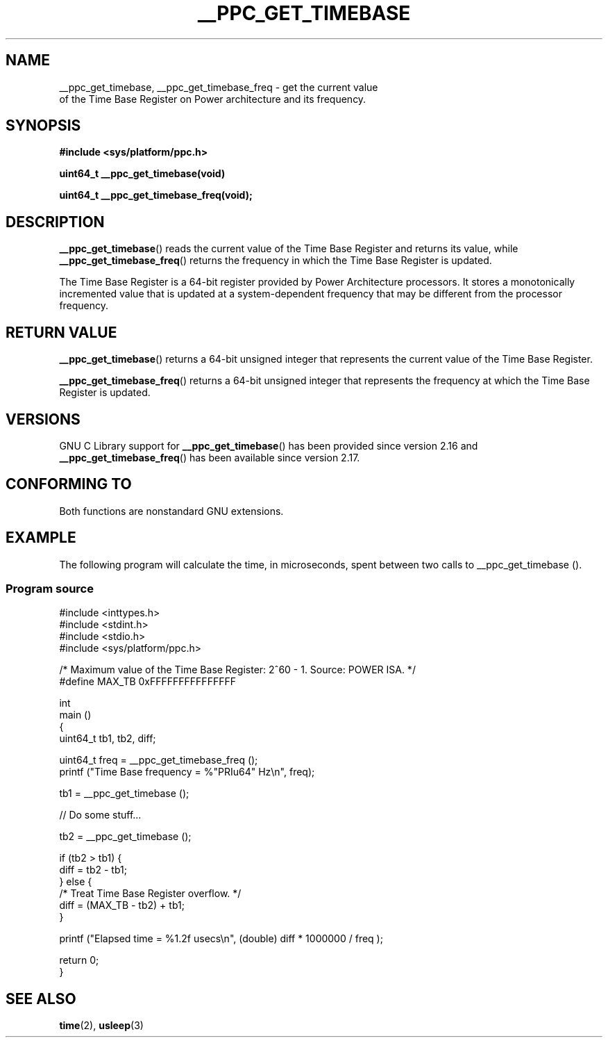 .\" Copyright (c) 2012, IBM Corporation.
.\"
.\" %%%LICENSE_START(VERBATIM)
.\" Permission is granted to make and distribute verbatim copies of this
.\" manual provided the copyright notice and this permission notice are
.\" preserved on all copies.
.\"
.\" Permission is granted to copy and distribute modified versions of
.\" this manual under the conditions for verbatim copying, provided that
.\" the entire resulting derived work is distributed under the terms of
.\" a permission notice identical to this one.
.\"
.\" Since the Linux kernel and libraries are constantly changing, this
.\" manual page may be incorrect or out-of-date.  The author(s) assume.
.\" no responsibility for errors or omissions, or for damages resulting.
.\" from the use of the information contained herein.  The author(s) may.
.\" not have taken the same level of care in the production of this.
.\" manual, which is licensed free of charge, as they might when working.
.\" professionally.
.\"
.\" Formatted or processed versions of this manual, if unaccompanied by
.\" the source, must acknowledge the copyright and authors of this work.
.\" %%%LICENSE_END
.\"
.TH __PPC_GET_TIMEBASE 3 2012-08-13 "GNU C Library" "Linux Programmer's\
Manual"
.SH NAME
__ppc_get_timebase, __ppc_get_timebase_freq \- get the current value
 of the Time Base Register on Power architecture and its frequency.
.SH SYNOPSIS
.B #include <sys/platform/ppc.h>
.sp
.BI "uint64_t __ppc_get_timebase(void)"

.BI "uint64_t __ppc_get_timebase_freq(void);"
.SH DESCRIPTION
.BR __ppc_get_timebase ()
reads the current value of the Time Base Register and returns its
value, while
.BR __ppc_get_timebase_freq ()
returns the frequency in which the Time Base Register is updated.

The Time Base Register is a 64-bit register provided by Power Architecture
processors.
It stores a monotonically incremented value that is updated at a
system-dependent frequency that may be different from the processor
frequency.
.SH RETURN VALUE
.BR __ppc_get_timebase ()
returns a 64-bit unsigned integer that represents the current value of the
Time Base Register.

.BR __ppc_get_timebase_freq ()
returns a 64-bit unsigned integer that represents the frequency at
which the Time Base Register is updated.
.SH VERSIONS
GNU C Library support for
.\" commit d9dc34cd569bcfe714fe8c708e58c028106e8b2e
.BR __ppc_get_timebase ()
has been provided since version 2.16 and
.\" commit 8ad11b9a9cf1de82bd7771306b42070b91417c11
.BR __ppc_get_timebase_freq ()
has been available since version 2.17.
.SH CONFORMING TO
Both functions are nonstandard GNU extensions.
.SH EXAMPLE
The following program will calculate the time, in microseconds, spent
between two calls to __ppc_get_timebase ().
.SS Program source
\&
.nf
#include <inttypes.h>
#include <stdint.h>
#include <stdio.h>
#include <sys/platform/ppc.h>

/* Maximum value of the Time Base Register: 2^60 - 1.  Source: POWER ISA.  */
#define MAX_TB 0xFFFFFFFFFFFFFFF

int
main ()
{
  uint64_t tb1, tb2, diff;

  uint64_t freq = __ppc_get_timebase_freq ();
  printf ("Time Base frequency = %"PRIu64" Hz\\n", freq);

  tb1 = __ppc_get_timebase ();

  // Do some stuff...

  tb2 = __ppc_get_timebase ();

  if (tb2 > tb1) {
    diff = tb2 - tb1;
  } else {
    /* Treat Time Base Register overflow.  */
    diff = (MAX_TB - tb2) + tb1;
  }

  printf ("Elapsed time  = %1.2f usecs\\n", (double) diff * 1000000 / freq );

  return 0;
}
.fi
.SH SEE ALSO
.BR time (2),
.BR usleep (3)
